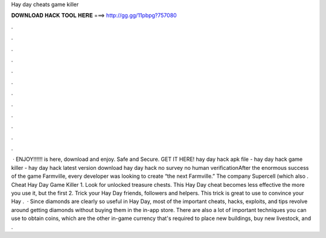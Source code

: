 Hay day cheats game killer

𝐃𝐎𝐖𝐍𝐋𝐎𝐀𝐃 𝐇𝐀𝐂𝐊 𝐓𝐎𝐎𝐋 𝐇𝐄𝐑𝐄 ===> http://gg.gg/11pbpg?757080

.

.

.

.

.

.

.

.

.

.

.

.

 · ENJOY!!!!!! is here, download and enjoy. Safe and Secure. GET IT HERE! hay day hack apk file - hay day hack game killer - hay day hack latest version download hay day hack no survey no human verificationAfter the enormous success of the game Farmville, every developer was looking to create “the next Farmville.” The company Supercell (which also . Cheat Hay Day Game Killer 1. Look for unlocked treasure chests. This Hay Day cheat becomes less effective the more you use it, but the first 2. Trick your Hay Day friends, followers and helpers. This trick is great to use to convince your Hay .  · Since diamonds are clearly so useful in Hay Day, most of the important cheats, hacks, exploits, and tips revolve around getting diamonds without buying them in the in-app store. There are also a lot of important techniques you can use to obtain coins, which are the other in-game currency that's required to place new buildings, buy new livestock, and .